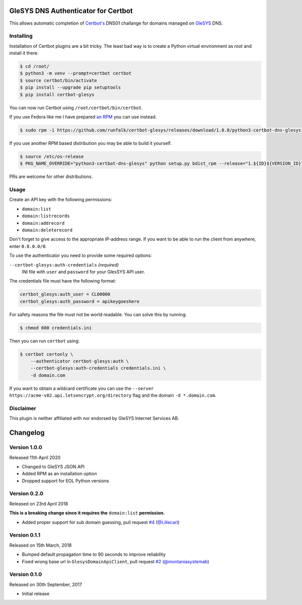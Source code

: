GleSYS DNS Authenticator for Certbot
====================================
This allows automatic completion of `Certbot's <https://github.com/certbot/certbot>`_
DNS01 challange for domains managed on `GleSYS <https://www.glesys.com/>`_ DNS.


Installing
----------
Installation of Certbot plugins are a bit tricky. The least bad way is to create
a Python virtual environment as *root* and install it there.

.. code-block::

   $ cd /root/
   $ python3 -m venv --prompt=certbot certbot
   $ source certbot/bin/activate
   $ pip install --upgrade pip setuptools
   $ pip install certbot-glesys

You can now run Certbot using ``/root/certbot/bin/certbot``.

If you use Fedora like me I have prepared
`an RPM <https://github.com/runfalk/certbot-glesys/releases>`_ you can use
instead.

.. code-block::

   $ sudo rpm -i https://github.com/runfalk/certbot-glesys/releases/download/1.0.0/python3-certbot-dns-glesys-1.0.0-1.fedora31.noarch.rpm

If you use another RPM based distribution you may be able to build it yourself.

.. code-block::

   $ source /etc/os-release
   $ PKG_NAME_OVERRIDE="python3-certbot-dns-glesys" python setup.py bdist_rpm --release="1.${ID}${VERSION_ID}"

PRs are welcome for other distributions.


Usage
-----
Create an API key with the following permissions:

- ``domain:list``
- ``domain:listrecords``
- ``domain:addrecord``
- ``domain:deleterecord``

Don't forget to give access to the appropriate IP-address range. If you want
to be able to run the client from anywhere, enter ``0.0.0.0/0``.

To use the authenticator you need to provide some required options:

``--certbot-glesys:auth-credentials`` *(required)*
  INI file with ``user`` and ``password`` for your GlesSYS API user.

The credentials file must have the following format:

.. code-block::

   certbot_glesys:auth_user = CL00000
   certbot_glesys:auth_password = apikeygoeshere

For safety reasons the file must not be world readable. You can solve this by
running:

.. code-block::

   $ chmod 600 credentials.ini

Then you can run ``certbot`` using:

.. code-block::

   $ certbot certonly \
       --authenticator certbot-glesys:auth \
       --certbot-glesys:auth-credentials credentials.ini \
       -d domain.com

If you want to obtain a wildcard certificate you can use the
``--server https://acme-v02.api.letsencrypt.org/directory`` flag and the domain
``-d *.domain.com``.


Disclaimer
----------
This plugin is neither affiliated with nor endorsed by GleSYS Internet Services
AB.


Changelog
=========

Version 1.0.0
-------------
Released 11th April 2020

- Changed to GleSYS JSON API
- Added RPM as an installation option
- Dropped support for EOL Python versions


Version 0.2.0
-------------
Released on 23rd April 2018

**This is a breaking change since it requires the** ``domain:list``
**permission.**

- Added proper support for sub domain guessing, pull request
  `#4 <https://github.com/runfalk/certbot-glesys/pull/4>`_
  (`@Lillecarl <https://github.com/Lillecarl>`_)


Version 0.1.1
-------------
Released on 15th March, 2018

- Bumped default propagation time to 90 seconds to improve reliability
- Fixed wrong base url in ``GlesysDomainApiClient``, pull request
  `#2 <https://github.com/runfalk/certbot-glesys/pull/2>`_
  (`@montaniasystemab <https://github.com/montaniasystemab>`_)


Version 0.1.0
-------------
Released on 30th September, 2017

- Initial release
